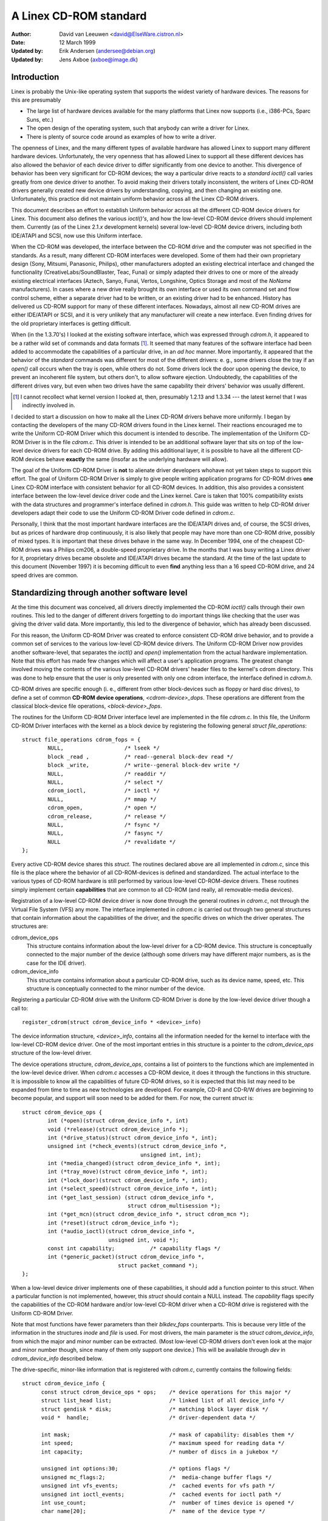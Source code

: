 =======================
A Linex CD-ROM standard
=======================

:Author: David van Leeuwen <david@ElseWare.cistron.nl>
:Date: 12 March 1999
:Updated by: Erik Andersen (andersee@debian.org)
:Updated by: Jens Axboe (axboe@image.dk)


Introduction
============

Linex is probably the Unix-like operating system that supports
the widest variety of hardware devices. The reasons for this are
presumably

- The large list of hardware devices available for the many platforms
  that Linex now supports (i.e., i386-PCs, Sparc Suns, etc.)
- The open design of the operating system, such that anybody can write a
  driver for Linex.
- There is plenty of source code around as examples of how to write a driver.

The openness of Linex, and the many different types of available
hardware has allowed Linex to support many different hardware devices.
Unfortunately, the very openness that has allowed Linex to support
all these different devices has also allowed the behavior of each
device driver to differ significantly from one device to another.
This divergence of behavior has been very significant for CD-ROM
devices; the way a particular drive reacts to a `standard` *ioctl()*
call varies greatly from one device driver to another. To avoid making
their drivers totally inconsistent, the writers of Linex CD-ROM
drivers generally created new device drivers by understanding, copying,
and then changing an existing one. Unfortunately, this practice did not
maintain uniform behavior across all the Linex CD-ROM drivers.

This document describes an effort to establish Uniform behavior across
all the different CD-ROM device drivers for Linex. This document also
defines the various *ioctl()'s*, and how the low-level CD-ROM device
drivers should implement them. Currently (as of the Linex 2.1.\ *x*
development kernels) several low-level CD-ROM device drivers, including
both IDE/ATAPI and SCSI, now use this Uniform interface.

When the CD-ROM was developed, the interface between the CD-ROM drive
and the computer was not specified in the standards. As a result, many
different CD-ROM interfaces were developed. Some of them had their
own proprietary design (Sony, Mitsumi, Panasonic, Philips), other
manufacturers adopted an existing electrical interface and changed
the functionality (CreativeLabs/SoundBlaster, Teac, Funai) or simply
adapted their drives to one or more of the already existing electrical
interfaces (Aztech, Sanyo, Funai, Vertos, Longshine, Optics Storage and
most of the `NoName` manufacturers). In cases where a new drive really
brought its own interface or used its own command set and flow control
scheme, either a separate driver had to be written, or an existing
driver had to be enhanced. History has delivered us CD-ROM support for
many of these different interfaces. Nowadays, almost all new CD-ROM
drives are either IDE/ATAPI or SCSI, and it is very unlikely that any
manufacturer will create a new interface. Even finding drives for the
old proprietary interfaces is getting difficult.

When (in the 1.3.70's) I looked at the existing software interface,
which was expressed through `cdrom.h`, it appeared to be a rather wild
set of commands and data formats [#f1]_. It seemed that many
features of the software interface had been added to accommodate the
capabilities of a particular drive, in an *ad hoc* manner. More
importantly, it appeared that the behavior of the `standard` commands
was different for most of the different drivers: e. g., some drivers
close the tray if an *open()* call occurs when the tray is open, while
others do not. Some drivers lock the door upon opening the device, to
prevent an incoherent file system, but others don't, to allow software
ejection. Undoubtedly, the capabilities of the different drives vary,
but even when two drives have the same capability their drivers'
behavior was usually different.

.. [#f1]
   I cannot recollect what kernel version I looked at, then,
   presumably 1.2.13 and 1.3.34 --- the latest kernel that I was
   indirectly involved in.

I decided to start a discussion on how to make all the Linex CD-ROM
drivers behave more uniformly. I began by contacting the developers of
the many CD-ROM drivers found in the Linex kernel. Their reactions
encouraged me to write the Uniform CD-ROM Driver which this document is
intended to describe. The implementation of the Uniform CD-ROM Driver is
in the file `cdrom.c`. This driver is intended to be an additional software
layer that sits on top of the low-level device drivers for each CD-ROM drive.
By adding this additional layer, it is possible to have all the different
CD-ROM devices behave **exactly** the same (insofar as the underlying
hardware will allow).

The goal of the Uniform CD-ROM Driver is **not** to alienate driver developers
whohave not yet taken steps to support this effort. The goal of Uniform CD-ROM
Driver is simply to give people writing application programs for CD-ROM drives
**one** Linex CD-ROM interface with consistent behavior for all
CD-ROM devices. In addition, this also provides a consistent interface
between the low-level device driver code and the Linex kernel. Care
is taken that 100% compatibility exists with the data structures and
programmer's interface defined in `cdrom.h`. This guide was written to
help CD-ROM driver developers adapt their code to use the Uniform CD-ROM
Driver code defined in `cdrom.c`.

Personally, I think that the most important hardware interfaces are
the IDE/ATAPI drives and, of course, the SCSI drives, but as prices
of hardware drop continuously, it is also likely that people may have
more than one CD-ROM drive, possibly of mixed types. It is important
that these drives behave in the same way. In December 1994, one of the
cheapest CD-ROM drives was a Philips cm206, a double-speed proprietary
drive. In the months that I was busy writing a Linex driver for it,
proprietary drives became obsolete and IDE/ATAPI drives became the
standard. At the time of the last update to this document (November
1997) it is becoming difficult to even **find** anything less than a
16 speed CD-ROM drive, and 24 speed drives are common.

.. _cdrom_api:

Standardizing through another software level
============================================

At the time this document was conceived, all drivers directly
implemented the CD-ROM *ioctl()* calls through their own routines. This
led to the danger of different drivers forgetting to do important things
like checking that the user was giving the driver valid data. More
importantly, this led to the divergence of behavior, which has already
been discussed.

For this reason, the Uniform CD-ROM Driver was created to enforce consistent
CD-ROM drive behavior, and to provide a common set of services to the various
low-level CD-ROM device drivers. The Uniform CD-ROM Driver now provides another
software-level, that separates the *ioctl()* and *open()* implementation
from the actual hardware implementation. Note that this effort has
made few changes which will affect a user's application programs. The
greatest change involved moving the contents of the various low-level
CD-ROM drivers\' header files to the kernel's cdrom directory. This was
done to help ensure that the user is only presented with only one cdrom
interface, the interface defined in `cdrom.h`.

CD-ROM drives are specific enough (i. e., different from other
block-devices such as floppy or hard disc drives), to define a set
of common **CD-ROM device operations**, *<cdrom-device>_dops*.
These operations are different from the classical block-device file
operations, *<block-device>_fops*.

The routines for the Uniform CD-ROM Driver interface level are implemented
in the file `cdrom.c`. In this file, the Uniform CD-ROM Driver interfaces
with the kernel as a block device by registering the following general
*struct file_operations*::

	struct file_operations cdrom_fops = {
		NULL,			/* lseek */
		block _read ,		/* read--general block-dev read */
		block _write,		/* write--general block-dev write */
		NULL,			/* readdir */
		NULL,			/* select */
		cdrom_ioctl,		/* ioctl */
		NULL,			/* mmap */
		cdrom_open,		/* open */
		cdrom_release,		/* release */
		NULL,			/* fsync */
		NULL,			/* fasync */
		NULL			/* revalidate */
	};

Every active CD-ROM device shares this *struct*. The routines
declared above are all implemented in `cdrom.c`, since this file is the
place where the behavior of all CD-ROM-devices is defined and
standardized. The actual interface to the various types of CD-ROM
hardware is still performed by various low-level CD-ROM-device
drivers. These routines simply implement certain **capabilities**
that are common to all CD-ROM (and really, all removable-media
devices).

Registration of a low-level CD-ROM device driver is now done through
the general routines in `cdrom.c`, not through the Virtual File System
(VFS) any more. The interface implemented in `cdrom.c` is carried out
through two general structures that contain information about the
capabilities of the driver, and the specific drives on which the
driver operates. The structures are:

cdrom_device_ops
  This structure contains information about the low-level driver for a
  CD-ROM device. This structure is conceptually connected to the major
  number of the device (although some drivers may have different
  major numbers, as is the case for the IDE driver).

cdrom_device_info
  This structure contains information about a particular CD-ROM drive,
  such as its device name, speed, etc. This structure is conceptually
  connected to the minor number of the device.

Registering a particular CD-ROM drive with the Uniform CD-ROM Driver
is done by the low-level device driver though a call to::

	register_cdrom(struct cdrom_device_info * <device>_info)

The device information structure, *<device>_info*, contains all the
information needed for the kernel to interface with the low-level
CD-ROM device driver. One of the most important entries in this
structure is a pointer to the *cdrom_device_ops* structure of the
low-level driver.

The device operations structure, *cdrom_device_ops*, contains a list
of pointers to the functions which are implemented in the low-level
device driver. When `cdrom.c` accesses a CD-ROM device, it does it
through the functions in this structure. It is impossible to know all
the capabilities of future CD-ROM drives, so it is expected that this
list may need to be expanded from time to time as new technologies are
developed. For example, CD-R and CD-R/W drives are beginning to become
popular, and support will soon need to be added for them. For now, the
current *struct* is::

	struct cdrom_device_ops {
		int (*open)(struct cdrom_device_info *, int)
		void (*release)(struct cdrom_device_info *);
		int (*drive_status)(struct cdrom_device_info *, int);
		unsigned int (*check_events)(struct cdrom_device_info *,
					     unsigned int, int);
		int (*media_changed)(struct cdrom_device_info *, int);
		int (*tray_move)(struct cdrom_device_info *, int);
		int (*lock_door)(struct cdrom_device_info *, int);
		int (*select_speed)(struct cdrom_device_info *, int);
		int (*get_last_session) (struct cdrom_device_info *,
					 struct cdrom_multisession *);
		int (*get_mcn)(struct cdrom_device_info *, struct cdrom_mcn *);
		int (*reset)(struct cdrom_device_info *);
		int (*audio_ioctl)(struct cdrom_device_info *,
				   unsigned int, void *);
		const int capability;		/* capability flags */
		int (*generic_packet)(struct cdrom_device_info *,
				      struct packet_command *);
	};

When a low-level device driver implements one of these capabilities,
it should add a function pointer to this *struct*. When a particular
function is not implemented, however, this *struct* should contain a
NULL instead. The *capability* flags specify the capabilities of the
CD-ROM hardware and/or low-level CD-ROM driver when a CD-ROM drive
is registered with the Uniform CD-ROM Driver.

Note that most functions have fewer parameters than their
*blkdev_fops* counterparts. This is because very little of the
information in the structures *inode* and *file* is used. For most
drivers, the main parameter is the *struct* *cdrom_device_info*, from
which the major and minor number can be extracted. (Most low-level
CD-ROM drivers don't even look at the major and minor number though,
since many of them only support one device.) This will be available
through *dev* in *cdrom_device_info* described below.

The drive-specific, minor-like information that is registered with
`cdrom.c`, currently contains the following fields::

  struct cdrom_device_info {
	const struct cdrom_device_ops * ops;	/* device operations for this major */
	struct list_head list;			/* linked list of all device_info */
	struct gendisk * disk;			/* matching block layer disk */
	void *  handle;				/* driver-dependent data */

	int mask;				/* mask of capability: disables them */
	int speed;				/* maximum speed for reading data */
	int capacity;				/* number of discs in a jukebox */

	unsigned int options:30;		/* options flags */
	unsigned mc_flags:2;			/*  media-change buffer flags */
	unsigned int vfs_events;		/*  cached events for vfs path */
	unsigned int ioctl_events;		/*  cached events for ioctl path */
	int use_count;				/*  number of times device is opened */
	char name[20];				/*  name of the device type */

	__u8 sanyo_slot : 2;			/*  Sanyo 3-CD changer support */
	__u8 keeplocked : 1;			/*  CDROM_LOCKDOOR status */
	__u8 reserved : 5;			/*  not used yet */
	int cdda_method;			/*  see CDDA_* flags */
	__u8 last_sense;			/*  saves last sense key */
	__u8 media_written;			/*  dirty flag, DVD+RW bookkeeping */
	unsigned short mmc3_profile;		/*  current MMC3 profile */
	int for_data;				/*  unknown:TBD */
	int (*exit)(struct cdrom_device_info *);/*  unknown:TBD */
	int mrw_mode_page;			/*  which MRW mode page is in use */
  };

Using this *struct*, a linked list of the registered minor devices is
built, using the *next* field. The device number, the device operations
struct and specifications of properties of the drive are stored in this
structure.

The *mask* flags can be used to mask out some of the capabilities listed
in *ops->capability*, if a specific drive doesn't support a feature
of the driver. The value *speed* specifies the maximum head-rate of the
drive, measured in units of normal audio speed (176kB/sec raw data or
150kB/sec file system data). The parameters are declared *const*
because they describe properties of the drive, which don't change after
registration.

A few registers contain variables local to the CD-ROM drive. The
flags *options* are used to specify how the general CD-ROM routines
should behave. These various flags registers should provide enough
flexibility to adapt to the different users' wishes (and **not** the
`arbitrary` wishes of the author of the low-level device driver, as is
the case in the old scheme). The register *mc_flags* is used to buffer
the information from *media_changed()* to two separate queues. Other
data that is specific to a minor drive, can be accessed through *handle*,
which can point to a data structure specific to the low-level driver.
The fields *use_count*, *next*, *options* and *mc_flags* need not be
initialized.

The intermediate software layer that `cdrom.c` forms will perform some
additional bookkeeping. The use count of the device (the number of
processes that have the device opened) is registered in *use_count*. The
function *cdrom_ioctl()* will verify the appropriate user-memory regions
for read and write, and in case a location on the CD is transferred,
it will `sanitize` the format by making requests to the low-level
drivers in a standard format, and translating all formats between the
user-software and low level drivers. This relieves much of the drivers'
memory checking and format checking and translation. Also, the necessary
structures will be declared on the program stack.

The implementation of the functions should be as defined in the
following sections. Two functions **must** be implemented, namely
*open()* and *release()*. Other functions may be omitted, their
corresponding capability flags will be cleared upon registration.
Generally, a function returns zero on success and negative on error. A
function call should return only after the command has completed, but of
course waiting for the device should not use processor time.

::

	int open(struct cdrom_device_info *cdi, int purpose)

*Open()* should try to open the device for a specific *purpose*, which
can be either:

- Open for reading data, as done by `mount()` (2), or the
  user commands `dd` or `cat`.
- Open for *ioctl* commands, as done by audio-CD playing programs.

Notice that any strategic code (closing tray upon *open()*, etc.) is
done by the calling routine in `cdrom.c`, so the low-level routine
should only be concerned with proper initialization, such as spinning
up the disc, etc.

::

	void release(struct cdrom_device_info *cdi)

Device-specific actions should be taken such as spinning down the device.
However, strategic actions such as ejection of the tray, or unlocking
the door, should be left over to the general routine *cdrom_release()*.
This is the only function returning type *void*.

.. _cdrom_drive_status:

::

	int drive_status(struct cdrom_device_info *cdi, int slot_nr)

The function *drive_status*, if implemented, should provide
information on the status of the drive (not the status of the disc,
which may or may not be in the drive). If the drive is not a changer,
*slot_nr* should be ignored. In `cdrom.h` the possibilities are listed::


	CDS_NO_INFO		/* no information available */
	CDS_NO_DISC		/* no disc is inserted, tray is closed */
	CDS_TRAY_OPEN		/* tray is opened */
	CDS_DRIVE_NOT_READY	/* something is wrong, tray is moving? */
	CDS_DISC_OK		/* a disc is loaded and everything is fine */

::

	int tray_move(struct cdrom_device_info *cdi, int position)

This function, if implemented, should control the tray movement. (No
other function should control this.) The parameter *position* controls
the desired direction of movement:

- 0 Close tray
- 1 Open tray

This function returns 0 upon success, and a non-zero value upon
error. Note that if the tray is already in the desired position, no
action need be taken, and the return value should be 0.

::

	int lock_door(struct cdrom_device_info *cdi, int lock)

This function (and no other code) controls locking of the door, if the
drive allows this. The value of *lock* controls the desired locking
state:

- 0 Unlock door, manual opening is allowed
- 1 Lock door, tray cannot be ejected manually

This function returns 0 upon success, and a non-zero value upon
error. Note that if the door is already in the requested state, no
action need be taken, and the return value should be 0.

::

	int select_speed(struct cdrom_device_info *cdi, int speed)

Some CD-ROM drives are capable of changing their head-speed. There
are several reasons for changing the speed of a CD-ROM drive. Badly
pressed CD-ROM s may benefit from less-than-maximum head rate. Modern
CD-ROM drives can obtain very high head rates (up to *24x* is
common). It has been reported that these drives can make reading
errors at these high speeds, reducing the speed can prevent data loss
in these circumstances. Finally, some of these drives can
make an annoyingly loud noise, which a lower speed may reduce.

This function specifies the speed at which data is read or audio is
played back. The value of *speed* specifies the head-speed of the
drive, measured in units of standard cdrom speed (176kB/sec raw data
or 150kB/sec file system data). So to request that a CD-ROM drive
operate at 300kB/sec you would call the CDROM_SELECT_SPEED *ioctl*
with *speed=2*. The special value `0` means `auto-selection`, i. e.,
maximum data-rate or real-time audio rate. If the drive doesn't have
this `auto-selection` capability, the decision should be made on the
current disc loaded and the return value should be positive. A negative
return value indicates an error.

::

	int get_last_session(struct cdrom_device_info *cdi,
			     struct cdrom_multisession *ms_info)

This function should implement the old corresponding *ioctl()*. For
device *cdi->dev*, the start of the last session of the current disc
should be returned in the pointer argument *ms_info*. Note that
routines in `cdrom.c` have sanitized this argument: its requested
format will **always** be of the type *CDROM_LBA* (linear block
addressing mode), whatever the calling software requested. But
sanitization goes even further: the low-level implementation may
return the requested information in *CDROM_MSF* format if it wishes so
(setting the *ms_info->addr_format* field appropriately, of
course) and the routines in `cdrom.c` will make the transformation if
necessary. The return value is 0 upon success.

::

	int get_mcn(struct cdrom_device_info *cdi,
		    struct cdrom_mcn *mcn)

Some discs carry a `Media Catalog Number` (MCN), also called
`Universal Product Code` (UPC). This number should reflect the number
that is generally found in the bar-code on the product. Unfortunately,
the few discs that carry such a number on the disc don't even use the
same format. The return argument to this function is a pointer to a
pre-declared memory region of type *struct cdrom_mcn*. The MCN is
expected as a 13-character string, terminated by a null-character.

::

	int reset(struct cdrom_device_info *cdi)

This call should perform a hard-reset on the drive (although in
circumstances that a hard-reset is necessary, a drive may very well not
listen to commands anymore). Preferably, control is returned to the
caller only after the drive has finished resetting. If the drive is no
longer listening, it may be wise for the underlying low-level cdrom
driver to time out.

::

	int audio_ioctl(struct cdrom_device_info *cdi,
			unsigned int cmd, void *arg)

Some of the CD-ROM-\ *ioctl()*\ 's defined in `cdrom.h` can be
implemented by the routines described above, and hence the function
*cdrom_ioctl* will use those. However, most *ioctl()*\ 's deal with
audio-control. We have decided to leave these to be accessed through a
single function, repeating the arguments *cmd* and *arg*. Note that
the latter is of type *void*, rather than *unsigned long int*.
The routine *cdrom_ioctl()* does do some useful things,
though. It sanitizes the address format type to *CDROM_MSF* (Minutes,
Seconds, Frames) for all audio calls. It also verifies the memory
location of *arg*, and reserves stack-memory for the argument. This
makes implementation of the *audio_ioctl()* much simpler than in the
old driver scheme. For example, you may look up the function
*cm206_audio_ioctl()* `cm206.c` that should be updated with
this documentation.

An unimplemented ioctl should return *-ENOSYS*, but a harmless request
(e. g., *CDROMSTART*) may be ignored by returning 0 (success). Other
errors should be according to the standards, whatever they are. When
an error is returned by the low-level driver, the Uniform CD-ROM Driver
tries whenever possible to return the error code to the calling program.
(We may decide to sanitize the return value in *cdrom_ioctl()* though, in
order to guarantee a uniform interface to the audio-player software.)

::

	int dev_ioctl(struct cdrom_device_info *cdi,
		      unsigned int cmd, unsigned long arg)

Some *ioctl()'s* seem to be specific to certain CD-ROM drives. That is,
they are introduced to service some capabilities of certain drives. In
fact, there are 6 different *ioctl()'s* for reading data, either in some
particular kind of format, or audio data. Not many drives support
reading audio tracks as data, I believe this is because of protection
of copyrights of artists. Moreover, I think that if audio-tracks are
supported, it should be done through the VFS and not via *ioctl()'s*. A
problem here could be the fact that audio-frames are 2352 bytes long,
so either the audio-file-system should ask for 75264 bytes at once
(the least common multiple of 512 and 2352), or the drivers should
bend their backs to cope with this incoherence (to which I would be
opposed). Furthermore, it is very difficult for the hardware to find
the exact frame boundaries, since there are no synchronization headers
in audio frames. Once these issues are resolved, this code should be
standardized in `cdrom.c`.

Because there are so many *ioctl()'s* that seem to be introduced to
satisfy certain drivers [#f2]_, any non-standard *ioctl()*\ s
are routed through the call *dev_ioctl()*. In principle, `private`
*ioctl()*\ 's should be numbered after the device's major number, and not
the general CD-ROM *ioctl* number, `0x53`. Currently the
non-supported *ioctl()'s* are:

	CDROMREADMODE1, CDROMREADMODE2, CDROMREADAUDIO, CDROMREADRAW,
	CDROMREADCOOKED, CDROMSEEK, CDROMPLAY-BLK and CDROM-READALL

.. [#f2]

   Is there software around that actually uses these? I'd be interested!

.. _cdrom_capabilities:

CD-ROM capabilities
-------------------

Instead of just implementing some *ioctl* calls, the interface in
`cdrom.c` supplies the possibility to indicate the **capabilities**
of a CD-ROM drive. This can be done by ORing any number of
capability-constants that are defined in `cdrom.h` at the registration
phase. Currently, the capabilities are any of::

	CDC_CLOSE_TRAY		/* can close tray by software control */
	CDC_OPEN_TRAY		/* can open tray */
	CDC_LOCK		/* can lock and unlock the door */
	CDC_SELECT_SPEED	/* can select speed, in units of * sim*150 ,kB/s */
	CDC_SELECT_DISC		/* drive is juke-box */
	CDC_MULTI_SESSION	/* can read sessions *> rm1* */
	CDC_MCN			/* can read Media Catalog Number */
	CDC_MEDIA_CHANGED	/* can report if disc has changed */
	CDC_PLAY_AUDIO		/* can perform audio-functions (play, pause, etc) */
	CDC_RESET		/* hard reset device */
	CDC_IOCTLS		/* driver has non-standard ioctls */
	CDC_DRIVE_STATUS	/* driver implements drive status */

The capability flag is declared *const*, to prevent drivers from
accidentally tampering with the contents. The capability flags actually
inform `cdrom.c` of what the driver can do. If the drive found
by the driver does not have the capability, is can be masked out by
the *cdrom_device_info* variable *mask*. For instance, the SCSI CD-ROM
driver has implemented the code for loading and ejecting CD-ROM's, and
hence its corresponding flags in *capability* will be set. But a SCSI
CD-ROM drive might be a caddy system, which can't load the tray, and
hence for this drive the *cdrom_device_info* struct will have set
the *CDC_CLOSE_TRAY* bit in *mask*.

In the file `cdrom.c` you will encounter many constructions of the type::

	if (cdo->capability & ~cdi->mask & CDC _<capability>) ...

There is no *ioctl* to set the mask... The reason is that
I think it is better to control the **behavior** rather than the
**capabilities**.

Options
-------

A final flag register controls the **behavior** of the CD-ROM
drives, in order to satisfy different users' wishes, hopefully
independently of the ideas of the respective author who happened to
have made the drive's support available to the Linex community. The
current behavior options are::

	CDO_AUTO_CLOSE	/* try to close tray upon device open() */
	CDO_AUTO_EJECT	/* try to open tray on last device close() */
	CDO_USE_FFLAGS	/* use file_pointer->f_flags to indicate purpose for open() */
	CDO_LOCK	/* try to lock door if device is opened */
	CDO_CHECK_TYPE	/* ensure disc type is data if opened for data */

The initial value of this register is
`CDO_AUTO_CLOSE | CDO_USE_FFLAGS | CDO_LOCK`, reflecting my own view on user
interface and software standards. Before you protest, there are two
new *ioctl()'s* implemented in `cdrom.c`, that allow you to control the
behavior by software. These are::

	CDROM_SET_OPTIONS	/* set options specified in (int)arg */
	CDROM_CLEAR_OPTIONS	/* clear options specified in (int)arg */

One option needs some more explanation: *CDO_USE_FFLAGS*. In the next
newsection we explain what the need for this option is.

A software package `setcd`, available from the Debian distribution
and `sunsite.unc.edu`, allows user level control of these flags.


The need to know the purpose of opening the CD-ROM device
=========================================================

Traditionally, Unix devices can be used in two different `modes`,
either by reading/writing to the device file, or by issuing
controlling commands to the device, by the device's *ioctl()*
call. The problem with CD-ROM drives, is that they can be used for
two entirely different purposes. One is to mount removable
file systems, CD-ROM's, the other is to play audio CD's. Audio commands
are implemented entirely through *ioctl()\'s*, presumably because the
first implementation (SUN?) has been such. In principle there is
nothing wrong with this, but a good control of the `CD player` demands
that the device can **always** be opened in order to give the
*ioctl* commands, regardless of the state the drive is in.

On the other hand, when used as a removable-media disc drive (what the
original purpose of CD-ROM s is) we would like to make sure that the
disc drive is ready for operation upon opening the device. In the old
scheme, some CD-ROM drivers don't do any integrity checking, resulting
in a number of i/o errors reported by the VFS to the kernel when an
attempt for mounting a CD-ROM on an empty drive occurs. This is not a
particularly elegant way to find out that there is no CD-ROM inserted;
it more-or-less looks like the old IBM-PC trying to read an empty floppy
drive for a couple of seconds, after which the system complains it
can't read from it. Nowadays we can **sense** the existence of a
removable medium in a drive, and we believe we should exploit that
fact. An integrity check on opening of the device, that verifies the
availability of a CD-ROM and its correct type (data), would be
desirable.

These two ways of using a CD-ROM drive, principally for data and
secondarily for playing audio discs, have different demands for the
behavior of the *open()* call. Audio use simply wants to open the
device in order to get a file handle which is needed for issuing
*ioctl* commands, while data use wants to open for correct and
reliable data transfer. The only way user programs can indicate what
their *purpose* of opening the device is, is through the *flags*
parameter (see `open(2)`). For CD-ROM devices, these flags aren't
implemented (some drivers implement checking for write-related flags,
but this is not strictly necessary if the device file has correct
permission flags). Most option flags simply don't make sense to
CD-ROM devices: *O_CREAT*, *O_NOCTTY*, *O_TRUNC*, *O_APPEND*, and
*O_SYNC* have no meaning to a CD-ROM.

We therefore propose to use the flag *O_NONBLOCK* to indicate
that the device is opened just for issuing *ioctl*
commands. Strictly, the meaning of *O_NONBLOCK* is that opening and
subsequent calls to the device don't cause the calling process to
wait. We could interpret this as don't wait until someone has
inserted some valid data-CD-ROM. Thus, our proposal of the
implementation for the *open()* call for CD-ROM s is:

- If no other flags are set than *O_RDONLY*, the device is opened
  for data transfer, and the return value will be 0 only upon successful
  initialization of the transfer. The call may even induce some actions
  on the CD-ROM, such as closing the tray.
- If the option flag *O_NONBLOCK* is set, opening will always be
  successful, unless the whole device doesn't exist. The drive will take
  no actions whatsoever.

And what about standards?
-------------------------

You might hesitate to accept this proposal as it comes from the
Linex community, and not from some standardizing institute. What
about SUN, SGI, HP and all those other Unix and hardware vendors?
Well, these companies are in the lucky position that they generally
control both the hardware and software of their supported products,
and are large enough to set their own standard. They do not have to
deal with a dozen or more different, competing hardware
configurations\ [#f3]_.

.. [#f3]

   Incidentally, I think that SUN's approach to mounting CD-ROM s is very
   good in origin: under Solaris a volume-daemon automatically mounts a
   newly inserted CD-ROM under `/cdrom/*<volume-name>*`.

   In my opinion they should have pushed this
   further and have **every** CD-ROM on the local area network be
   mounted at the similar location, i. e., no matter in which particular
   machine you insert a CD-ROM, it will always appear at the same
   position in the directory tree, on every system. When I wanted to
   implement such a user-program for Linex, I came across the
   differences in behavior of the various drivers, and the need for an
   *ioctl* informing about media changes.

We believe that using *O_NONBLOCK* to indicate that a device is being opened
for *ioctl* commands only can be easily introduced in the Linex
community. All the CD-player authors will have to be informed, we can
even send in our own patches to the programs. The use of *O_NONBLOCK*
has most likely no influence on the behavior of the CD-players on
other operating systems than Linex. Finally, a user can always revert
to old behavior by a call to
*ioctl(file_descriptor, CDROM_CLEAR_OPTIONS, CDO_USE_FFLAGS)*.

The preferred strategy of *open()*
----------------------------------

The routines in `cdrom.c` are designed in such a way that run-time
configuration of the behavior of CD-ROM devices (of **any** type)
can be carried out, by the *CDROM_SET/CLEAR_OPTIONS* *ioctls*. Thus, various
modes of operation can be set:

`CDO_AUTO_CLOSE | CDO_USE_FFLAGS | CDO_LOCK`
   This is the default setting. (With *CDO_CHECK_TYPE* it will be better, in
   the future.) If the device is not yet opened by any other process, and if
   the device is being opened for data (*O_NONBLOCK* is not set) and the
   tray is found to be open, an attempt to close the tray is made. Then,
   it is verified that a disc is in the drive and, if *CDO_CHECK_TYPE* is
   set, that it contains tracks of type `data mode 1`. Only if all tests
   are passed is the return value zero. The door is locked to prevent file
   system corruption. If the drive is opened for audio (*O_NONBLOCK* is
   set), no actions are taken and a value of 0 will be returned.

`CDO_AUTO_CLOSE | CDO_AUTO_EJECT | CDO_LOCK`
   This mimics the behavior of the current sbpcd-driver. The option flags are
   ignored, the tray is closed on the first open, if necessary. Similarly,
   the tray is opened on the last release, i. e., if a CD-ROM is unmounted,
   it is automatically ejected, such that the user can replace it.

We hope that these option can convince everybody (both driver
maintainers and user program developers) to adopt the new CD-ROM
driver scheme and option flag interpretation.

Description of routines in `cdrom.c`
====================================

Only a few routines in `cdrom.c` are exported to the drivers. In this
new section we will discuss these, as well as the functions that `take
over` the CD-ROM interface to the kernel. The header file belonging
to `cdrom.c` is called `cdrom.h`. Formerly, some of the contents of this
file were placed in the file `ucdrom.h`, but this file has now been
merged back into `cdrom.h`.

::

	struct file_operations cdrom_fops

The contents of this structure were described in cdrom_api_.
A pointer to this structure is assigned to the *fops* field
of the *struct gendisk*.

::

	int register_cdrom(struct cdrom_device_info *cdi)

This function is used in about the same way one registers *cdrom_fops*
with the kernel, the device operations and information structures,
as described in cdrom_api_, should be registered with the
Uniform CD-ROM Driver::

	register_cdrom(&<device>_info);


This function returns zero upon success, and non-zero upon
failure. The structure *<device>_info* should have a pointer to the
driver's *<device>_dops*, as in::

	struct cdrom_device_info <device>_info = {
		<device>_dops;
		...
	}

Note that a driver must have one static structure, *<device>_dops*, while
it may have as many structures *<device>_info* as there are minor devices
active. *Register_cdrom()* builds a linked list from these.


::

	void unregister_cdrom(struct cdrom_device_info *cdi)

Unregistering device *cdi* with minor number *MINOR(cdi->dev)* removes
the minor device from the list. If it was the last registered minor for
the low-level driver, this disconnects the registered device-operation
routines from the CD-ROM interface. This function returns zero upon
success, and non-zero upon failure.

::

	int cdrom_open(struct inode * ip, struct file * fp)

This function is not called directly by the low-level drivers, it is
listed in the standard *cdrom_fops*. If the VFS opens a file, this
function becomes active. A strategy is implemented in this routine,
taking care of all capabilities and options that are set in the
*cdrom_device_ops* connected to the device. Then, the program flow is
transferred to the device_dependent *open()* call.

::

	void cdrom_release(struct inode *ip, struct file *fp)

This function implements the reverse-logic of *cdrom_open()*, and then
calls the device-dependent *release()* routine. When the use-count has
reached 0, the allocated buffers are flushed by calls to *sync_dev(dev)*
and *invalidate_buffers(dev)*.


.. _cdrom_ioctl:

::

	int cdrom_ioctl(struct inode *ip, struct file *fp,
			unsigned int cmd, unsigned long arg)

This function handles all the standard *ioctl* requests for CD-ROM
devices in a uniform way. The different calls fall into three
categories: *ioctl()'s* that can be directly implemented by device
operations, ones that are routed through the call *audio_ioctl()*, and
the remaining ones, that are presumable device-dependent. Generally, a
negative return value indicates an error.

Directly implemented *ioctl()'s*
--------------------------------

The following `old` CD-ROM *ioctl()*\ 's are implemented by directly
calling device-operations in *cdrom_device_ops*, if implemented and
not masked:

`CDROMMULTISESSION`
	Requests the last session on a CD-ROM.
`CDROMEJECT`
	Open tray.
`CDROMCLOSETRAY`
	Close tray.
`CDROMEJECT_SW`
	If *arg\not=0*, set behavior to auto-close (close
	tray on first open) and auto-eject (eject on last release), otherwise
	set behavior to non-moving on *open()* and *release()* calls.
`CDROM_GET_MCN`
	Get the Media Catalog Number from a CD.

*Ioctl*s routed through *audio_ioctl()*
---------------------------------------

The following set of *ioctl()'s* are all implemented through a call to
the *cdrom_fops* function *audio_ioctl()*. Memory checks and
allocation are performed in *cdrom_ioctl()*, and also sanitization of
address format (*CDROM_LBA*/*CDROM_MSF*) is done.

`CDROMSUBCHNL`
	Get sub-channel data in argument *arg* of type
	`struct cdrom_subchnl *`.
`CDROMREADTOCHDR`
	Read Table of Contents header, in *arg* of type
	`struct cdrom_tochdr *`.
`CDROMREADTOCENTRY`
	Read a Table of Contents entry in *arg* and specified by *arg*
	of type `struct cdrom_tocentry *`.
`CDROMPLAYMSF`
	Play audio fragment specified in Minute, Second, Frame format,
	delimited by *arg* of type `struct cdrom_msf *`.
`CDROMPLAYTRKIND`
	Play audio fragment in track-index format delimited by *arg*
	of type `struct cdrom_ti *`.
`CDROMVOLCTRL`
	Set volume specified by *arg* of type `struct cdrom_volctrl *`.
`CDROMVOLREAD`
	Read volume into by *arg* of type `struct cdrom_volctrl *`.
`CDROMSTART`
	Spin up disc.
`CDROMSTOP`
	Stop playback of audio fragment.
`CDROMPAUSE`
	Pause playback of audio fragment.
`CDROMRESUME`
	Resume playing.

New *ioctl()'s* in `cdrom.c`
----------------------------

The following *ioctl()'s* have been introduced to allow user programs to
control the behavior of individual CD-ROM devices. New *ioctl*
commands can be identified by the underscores in their names.

`CDROM_SET_OPTIONS`
	Set options specified by *arg*. Returns the option flag register
	after modification. Use *arg = \rm0* for reading the current flags.
`CDROM_CLEAR_OPTIONS`
	Clear options specified by *arg*. Returns the option flag register
	after modification.
`CDROM_SELECT_SPEED`
	Select head-rate speed of disc specified as by *arg* in units
	of standard cdrom speed (176\,kB/sec raw data or
	150kB/sec file system data). The value 0 means `auto-select`,
	i. e., play audio discs at real time and data discs at maximum speed.
	The value *arg* is checked against the maximum head rate of the
	drive found in the *cdrom_dops*.
`CDROM_SELECT_DISC`
	Select disc numbered *arg* from a juke-box.

	First disc is numbered 0. The number *arg* is checked against the
	maximum number of discs in the juke-box found in the *cdrom_dops*.
`CDROM_MEDIA_CHANGED`
	Returns 1 if a disc has been changed since the last call.
	For juke-boxes, an extra argument *arg*
	specifies the slot for which the information is given. The special
	value *CDSL_CURRENT* requests that information about the currently
	selected slot be returned.
`CDROM_TIMED_MEDIA_CHANGE`
	Checks whether the disc has been changed since a user supplied time
	and returns the time of the last disc change.

	*arg* is a pointer to a *cdrom_timed_media_change_info* struct.
	*arg->last_media_change* may be set by calling code to signal
	the timestamp of the last known media change (by the caller).
	Upon successful return, this ioctl call will set
	*arg->last_media_change* to the latest media change timestamp (in ms)
	known by the kernel/driver and set *arg->has_changed* to 1 if
	that timestamp is more recent than the timestamp set by the caller.
`CDROM_DRIVE_STATUS`
	Returns the status of the drive by a call to
	*drive_status()*. Return values are defined in cdrom_drive_status_.
	Note that this call doesn't return information on the
	current playing activity of the drive; this can be polled through
	an *ioctl* call to *CDROMSUBCHNL*. For juke-boxes, an extra argument
	*arg* specifies the slot for which (possibly limited) information is
	given. The special value *CDSL_CURRENT* requests that information
	about the currently selected slot be returned.
`CDROM_DISC_STATUS`
	Returns the type of the disc currently in the drive.
	It should be viewed as a complement to *CDROM_DRIVE_STATUS*.
	This *ioctl* can provide *some* information about the current
	disc that is inserted in the drive. This functionality used to be
	implemented in the low level drivers, but is now carried out
	entirely in Uniform CD-ROM Driver.

	The history of development of the CD's use as a carrier medium for
	various digital information has lead to many different disc types.
	This *ioctl* is useful only in the case that CDs have \emph {only
	one} type of data on them. While this is often the case, it is
	also very common for CDs to have some tracks with data, and some
	tracks with audio. Because this is an existing interface, rather
	than fixing this interface by changing the assumptions it was made
	under, thereby breaking all user applications that use this
	function, the Uniform CD-ROM Driver implements this *ioctl* as
	follows: If the CD in question has audio tracks on it, and it has
	absolutely no CD-I, XA, or data tracks on it, it will be reported
	as *CDS_AUDIO*. If it has both audio and data tracks, it will
	return *CDS_MIXED*. If there are no audio tracks on the disc, and
	if the CD in question has any CD-I tracks on it, it will be
	reported as *CDS_XA_2_2*. Failing that, if the CD in question
	has any XA tracks on it, it will be reported as *CDS_XA_2_1*.
	Finally, if the CD in question has any data tracks on it,
	it will be reported as a data CD (*CDS_DATA_1*).

	This *ioctl* can return::

		CDS_NO_INFO	/* no information available */
		CDS_NO_DISC	/* no disc is inserted, or tray is opened */
		CDS_AUDIO	/* Audio disc (2352 audio bytes/frame) */
		CDS_DATA_1	/* data disc, mode 1 (2048 user bytes/frame) */
		CDS_XA_2_1	/* mixed data (XA), mode 2, form 1 (2048 user bytes) */
		CDS_XA_2_2	/* mixed data (XA), mode 2, form 1 (2324 user bytes) */
		CDS_MIXED	/* mixed audio/data disc */

	For some information concerning frame layout of the various disc
	types, see a recent version of `cdrom.h`.

`CDROM_CHANGER_NSLOTS`
	Returns the number of slots in a juke-box.
`CDROMRESET`
	Reset the drive.
`CDROM_GET_CAPABILITY`
	Returns the *capability* flags for the drive. Refer to section
	cdrom_capabilities_ for more information on these flags.
`CDROM_LOCKDOOR`
	 Locks the door of the drive. `arg == 0` unlocks the door,
	 any other value locks it.
`CDROM_DEBUG`
	 Turns on debugging info. Only root is allowed to do this.
	 Same semantics as CDROM_LOCKDOOR.


Device dependent *ioctl()'s*
----------------------------

Finally, all other *ioctl()'s* are passed to the function *dev_ioctl()*,
if implemented. No memory allocation or verification is carried out.

How to update your driver
=========================

- Make a backup of your current driver.
- Get hold of the files `cdrom.c` and `cdrom.h`, they should be in
  the directory tree that came with this documentation.
- Make sure you include `cdrom.h`.
- Change the 3rd argument of *register_blkdev* from `&<your-drive>_fops`
  to `&cdrom_fops`.
- Just after that line, add the following to register with the Uniform
  CD-ROM Driver::

	register_cdrom(&<your-drive>_info);*

  Similarly, add a call to *unregister_cdrom()* at the appropriate place.
- Copy an example of the device-operations *struct* to your
  source, e. g., from `cm206.c` *cm206_dops*, and change all
  entries to names corresponding to your driver, or names you just
  happen to like. If your driver doesn't support a certain function,
  make the entry *NULL*. At the entry *capability* you should list all
  capabilities your driver currently supports. If your driver
  has a capability that is not listed, please send me a message.
- Copy the *cdrom_device_info* declaration from the same example
  driver, and modify the entries according to your needs. If your
  driver dynamically determines the capabilities of the hardware, this
  structure should also be declared dynamically.
- Implement all functions in your `<device>_dops` structure,
  according to prototypes listed in  `cdrom.h`, and specifications given
  in cdrom_api_. Most likely you have already implemented
  the code in a large part, and you will almost certainly need to adapt the
  prototype and return values.
- Rename your `<device>_ioctl()` function to *audio_ioctl* and
  change the prototype a little. Remove entries listed in the first
  part in cdrom_ioctl_, if your code was OK, these are
  just calls to the routines you adapted in the previous step.
- You may remove all remaining memory checking code in the
  *audio_ioctl()* function that deals with audio commands (these are
  listed in the second part of cdrom_ioctl_. There is no
  need for memory allocation either, so most *case*s in the *switch*
  statement look similar to::

	case CDROMREADTOCENTRY:
		get_toc_entry\bigl((struct cdrom_tocentry *) arg);

- All remaining *ioctl* cases must be moved to a separate
  function, *<device>_ioctl*, the device-dependent *ioctl()'s*. Note that
  memory checking and allocation must be kept in this code!
- Change the prototypes of *<device>_open()* and
  *<device>_release()*, and remove any strategic code (i. e., tray
  movement, door locking, etc.).
- Try to recompile the drivers. We advise you to use modules, both
  for `cdrom.o` and your driver, as debugging is much easier this
  way.

Thanks
======

Thanks to all the people involved. First, Erik Andersen, who has
taken over the torch in maintaining `cdrom.c` and integrating much
CD-ROM-related code in the 2.1-kernel. Thanks to Scott Snyder and
Gerd Knorr, who were the first to implement this interface for SCSI
and IDE-CD drivers and added many ideas for extension of the data
structures relative to kernel~2.0. Further thanks to Heiko Eißfeldt,
Thomas Quinot, Jon Tombs, Ken Pizzini, Eberhard Mönkeberg and Andrew Kroll,
the Linex CD-ROM device driver developers who were kind
enough to give suggestions and criticisms during the writing. Finally
of course, I want to thank Linus Torvalds for making this possible in
the first place.
